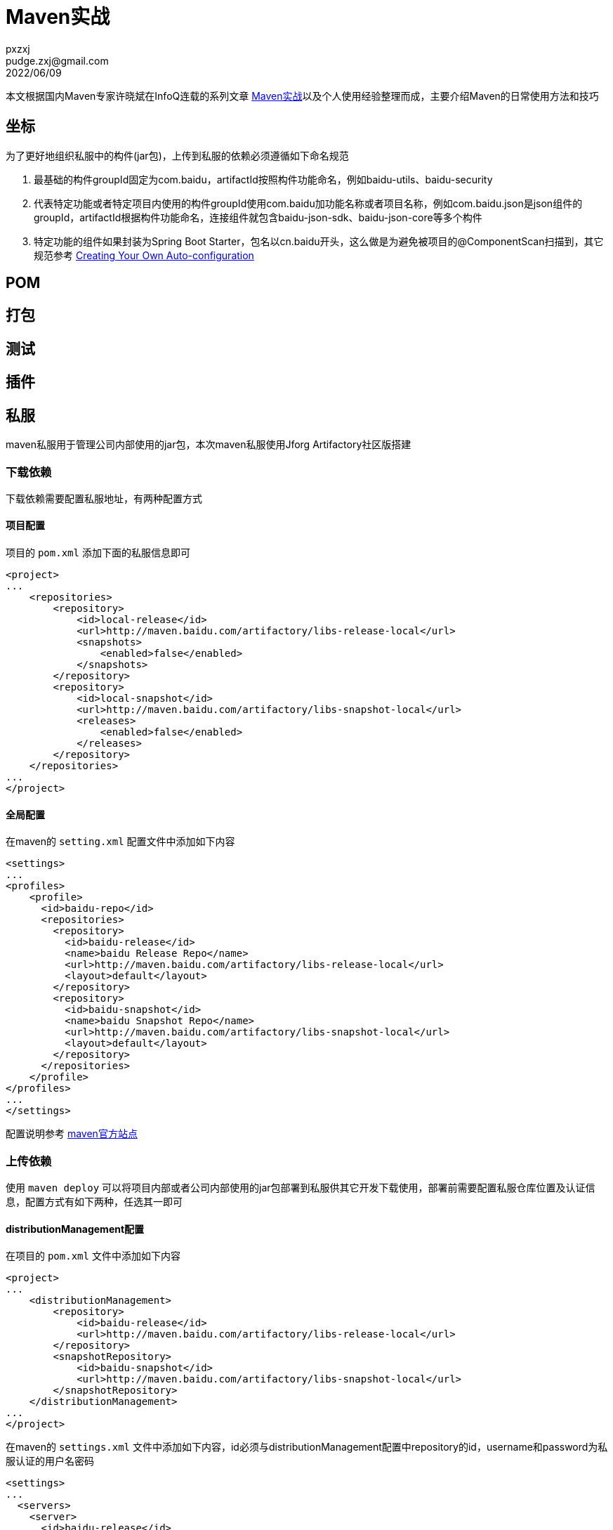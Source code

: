 = Maven实战
pxzxj; pudge.zxj@gmail.com; 2022/06/09

本文根据国内Maven专家许晓斌在InfoQ连载的系列文章 https://www.infoq.cn/profile/DC5848403A32D1/publish/all[Maven实战]以及个人使用经验整理而成，主要介绍Maven的日常使用方法和技巧

== 坐标
为了更好地组织私服中的构件(jar包)，上传到私服的依赖必须遵循如下命名规范

1. 最基础的构件groupId固定为com.baidu，artifactId按照构件功能命名，例如baidu-utils、baidu-security
2. 代表特定功能或者特定项目内使用的构件groupId使用com.baidu加功能名称或者项目名称，例如com.baidu.json是json组件的groupId，artifactId根据构件功能命名，连接组件就包含baidu-json-sdk、baidu-json-core等多个构件
3. 特定功能的组件如果封装为Spring Boot Starter，包名以cn.baidu开头，这么做是为避免被项目的@ComponentScan扫描到，其它规范参考 https://docs.spring.io/spring-boot/docs/current/reference/htmlsingle/#features.developing-auto-configuration[Creating Your Own Auto-configuration]

== POM








== 打包





== 测试




== 插件




== 私服

maven私服用于管理公司内部使用的jar包，本次maven私服使用Jforg Artifactory社区版搭建

=== 下载依赖
下载依赖需要配置私服地址，有两种配置方式

==== 项目配置

项目的 `pom.xml` 添加下面的私服信息即可

[source,xml,subs="verbatim"]
----
<project>
...
    <repositories>
        <repository>
            <id>local-release</id>
            <url>http://maven.baidu.com/artifactory/libs-release-local</url>
            <snapshots>
                <enabled>false</enabled>
            </snapshots>
        </repository>
        <repository>
            <id>local-snapshot</id>
            <url>http://maven.baidu.com/artifactory/libs-snapshot-local</url>
            <releases>
                <enabled>false</enabled>
            </releases>
        </repository>
    </repositories>
...
</project>
----

==== 全局配置
在maven的 `setting.xml` 配置文件中添加如下内容

[source,xml,subs="verbatim"]
----
<settings>
...
<profiles>
    <profile>
      <id>baidu-repo</id>
      <repositories>
        <repository>
          <id>baidu-release</id>
          <name>baidu Release Repo</name>
          <url>http://maven.baidu.com/artifactory/libs-release-local</url>
          <layout>default</layout>
        </repository>
        <repository>
          <id>baidu-snapshot</id>
          <name>baidu Snapshot Repo</name>
          <url>http://maven.baidu.com/artifactory/libs-snapshot-local</url>
          <layout>default</layout>
        </repository>
      </repositories>
    </profile>
</profiles>
...
</settings>
----
配置说明参考 https://maven.apache.org/guides/mini/guide-multiple-repositories.html[maven官方站点]

=== 上传依赖
使用 `maven deploy` 可以将项目内部或者公司内部使用的jar包部署到私服供其它开发下载使用，部署前需要配置私服仓库位置及认证信息，配置方式有如下两种，任选其一即可

==== distributionManagement配置

在项目的 `pom.xml` 文件中添加如下内容
[source,xml,subs="verbatim"]
----
<project>
...
    <distributionManagement>
        <repository>
            <id>baidu-release</id>
            <url>http://maven.baidu.com/artifactory/libs-release-local</url>
        </repository>
        <snapshotRepository>
            <id>baidu-snapshot</id>
            <url>http://maven.baidu.com/artifactory/libs-snapshot-local</url>
        </snapshotRepository>
    </distributionManagement>
...
</project>

----

在maven的 `settings.xml` 文件中添加如下内容，id必须与distributionManagement配置中repository的id，username和password为私服认证的用户名密码
[source,xml,subs="verbatim"]
----
<settings>
...
  <servers>
    <server>
      <id>baidu-release</id>
      <username>user</username>
      <password>pwd</password>
    </server>
    <server>
      <id>baidu-snapshot</id>
      <username>user</username>
      <password>pwd</password>
    </server>
  </servers>
...
</settings>
----

更多内容参考 https://www.jfrog.com/confluence/display/JFROG/Maven+Repository[Artifactory官方说明]

==== Artifactory插件配置

在项目的 `pom.xml` 添加如下内容
[source,xml,subs="verbatim"]
----
<project>
...
    <build>
        <plugins>
            <plugin>
                <groupId>org.jfrog.buildinfo</groupId>
                <artifactId>artifactory-maven-plugin</artifactId>
                <version>3.2.3</version>
                <executions>
                    <execution>
                        <id>build-info</id>
                        <goals>
                            <goal>publish</goal>
                        </goals>
                        <configuration>
                            <publisher>
                                <contextUrl>http://maven.baidu.com/artifactory</contextUrl>
                                <username>{{artifactory.username}}</username>
                                <password>{{artifactory.password}}</password>
                                <repoKey>libs-release-local</repoKey>
                                <snapshotRepoKey>libs-snapshot-local</snapshotRepoKey>
                                <excludePatterns>*-docs-*</excludePatterns>
                            </publisher>
                        </configuration>
                    </execution>
                </executions>
            </plugin>
        </plugins>
    </build>
...
</project>
----

上述配置中的 `artifactory.username` 和 `artifactory.password` 代表私服认证的用户名密码，为了安全此处使用属性名的表示法，实际用户名密码的值需要在maven中进行配置，Intellij IDEA的配置方法如下


image::images/maven-runner-properties.jpg[]

更多内容参考 https://www.jfrog.com/confluence/display/JFROG/Maven+Artifactory+Plugin[插件官方说明]

== Gradle


